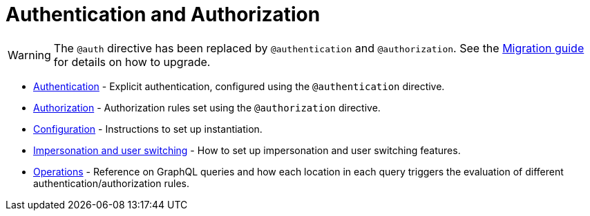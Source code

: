 = Authentication and Authorization
:description: This section covers authentication andd authorization features in the Neo4j GraphQL Library.
:page-aliases: auth/index.adoc, auth/setup.adoc, auth/authentication.adoc, \
auth/authorization.adoc, auth/auth-directive.adoc, auth/subscriptions.adoc, \
auth/authorization/allow.adoc, auth/authorization/bind.adoc, auth/authorization/roles.adoc, \
auth/authorization/where.adoc, guides/v4-migration/authorization.adoc

[WARNING]
====
The `@auth` directive has been replaced by `@authentication` and `@authorization`. 
See the xref::migration/v4-migration/authorization.adoc[Migration guide] for details on how to upgrade.
====

* xref::authentication-and-authorization/authentication.adoc[Authentication] - Explicit authentication, configured using the `@authentication` directive.
* xref::authentication-and-authorization/authorization.adoc[Authorization] - Authorization rules set using the `@authorization` directive. 
* xref::authentication-and-authorization/configuration.adoc[Configuration] - Instructions to set up instantiation. 
* xref::authentication-and-authorization/impersonation-and-user-switching.adoc[Impersonation and user switching] - How to set up impersonation and user switching features.
* xref::authentication-and-authorization/reference/operations.adoc[Operations] - Reference on GraphQL queries and how each location in each query triggers the evaluation of different authentication/authorization rules.